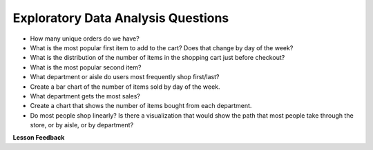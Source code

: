 .. Copyright (C)  Google, Runestone Interactive LLC
   This work is licensed under the Creative Commons Attribution-ShareAlike 4.0
   International License. To view a copy of this license, visit
   http://creativecommons.org/licenses/by-sa/4.0/.


Exploratory Data Analysis Questions
===================================

-  How many unique orders do we have?
-  What is the most popular first item to add to the cart? Does that change by
   day of the week?
-  What is the distribution of the number of items in the shopping cart just
   before checkout?
-  What is the most popular second item?
-  What department or aisle do users most frequently shop first/last?
-  Create a bar chart of the number of items sold by day of the week.
-  What department gets the most sales?
-  Create a chart that shows the number of items bought from each department.
-  Do most people shop linearly? Is there a visualization that would show the
   path that most people take through the store, or by aisle, or by department?


**Lesson Feedback**

.. poll:: LearningZone_11_1
    :option_1: Comfort Zone
    :option_2: Learning Zone
    :option_3: Panic Zone

    During this lesson I was primarily in my...

.. poll:: Time_11_1
    :option_1: Very little time
    :option_2: A reasonable amount of time
    :option_3: More time than is reasonable

    Completing this lesson took...

.. poll:: TaskValue_11_1
    :option_1: Don't seem worth learning
    :option_2: May be worth learning
    :option_3: Are definitely worth learning

    Based on my own interests and needs, the things taught in this lesson...

.. poll:: Expectancy_11_1
    :option_1: Definitely within reach
    :option_2: Within reach if I try my hardest
    :option_3: Out of reach no matter how hard I try

    For me to master the things taught in this lesson feels...